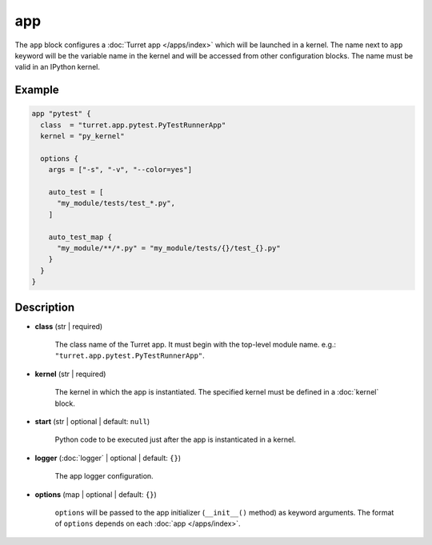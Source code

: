 ===
app
===

The ``app`` block configures a :doc:`Turret app </apps/index>` which will be launched in a kernel. The name next to ``app`` keyword will be the variable name in the kernel and will be accessed from other configuration blocks. The name must be valid in an IPython kernel.

Example
=======

.. code-block:: hcl

    app "pytest" {
      class  = "turret.app.pytest.PyTestRunnerApp"
      kernel = "py_kernel"

      options {
        args = ["-s", "-v", "--color=yes"]

        auto_test = [
          "my_module/tests/test_*.py",
        ]

        auto_test_map {
          "my_module/**/*.py" = "my_module/tests/{}/test_{}.py"
        }
      }
    }

Description
===========

- **class** (str | required)

    The class name of the Turret app. It must begin with the top-level module name.
    e.g.: ``"turret.app.pytest.PyTestRunnerApp"``.

- **kernel** (str | required)

    The kernel in which the app is instantiated.
    The specified kernel must be defined in a :doc:`kernel` block.

- **start** (str | optional | default: ``null``)

    Python code to be executed just after the app is instanticated in a kernel.

- **logger** (:doc:`logger` | optional | default: ``{}``)

    The app logger configuration.

.. _app_options:

- **options** (map | optional | default: ``{}``)

    ``options`` will be passed to the app initializer (``__init__()`` method) as keyword arguments. The format of ``options`` depends on each :doc:`app </apps/index>`.
